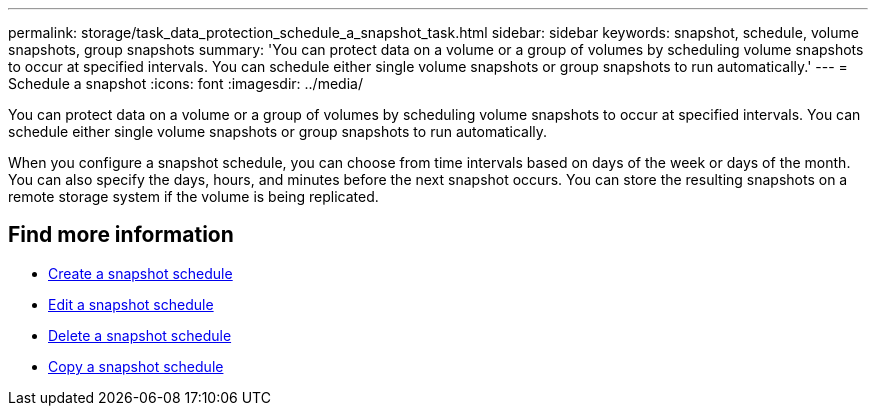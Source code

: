 ---
permalink: storage/task_data_protection_schedule_a_snapshot_task.html
sidebar: sidebar
keywords: snapshot, schedule, volume snapshots, group snapshots
summary: 'You can protect data on a volume or a group of volumes by scheduling volume snapshots to occur at specified intervals. You can schedule either single volume snapshots or group snapshots to run automatically.'
---
= Schedule a snapshot
:icons: font
:imagesdir: ../media/

[.lead]
You can protect data on a volume or a group of volumes by scheduling volume snapshots to occur at specified intervals. You can schedule either single volume snapshots or group snapshots to run automatically.

When you configure a snapshot schedule, you can choose from time intervals based on days of the week or days of the month. You can also specify the days, hours, and minutes before the next snapshot occurs. You can store the resulting snapshots on a remote storage system if the volume is being replicated.

== Find more information

* xref:task_data_protection_create_a_snapshot_schedule.adoc[Create a snapshot schedule]
* xref:task_data_protection_edit_a_snapshot_schedule.adoc[Edit a snapshot schedule]
* xref:task_data_protection_delete_a_snapshot_schedule.adoc[Delete a snapshot schedule]
* xref:task_data_protection_copy_a_snapshot_schedule.adoc[Copy a snapshot schedule]
